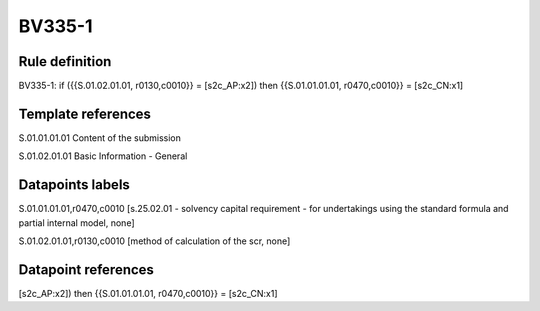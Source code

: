 =======
BV335-1
=======

Rule definition
---------------

BV335-1: if ({{S.01.02.01.01, r0130,c0010}} = [s2c_AP:x2]) then {{S.01.01.01.01, r0470,c0010}} = [s2c_CN:x1]


Template references
-------------------

S.01.01.01.01 Content of the submission

S.01.02.01.01 Basic Information - General


Datapoints labels
-----------------

S.01.01.01.01,r0470,c0010 [s.25.02.01 - solvency capital requirement - for undertakings using the standard formula and partial internal model, none]

S.01.02.01.01,r0130,c0010 [method of calculation of the scr, none]



Datapoint references
--------------------

[s2c_AP:x2]) then {{S.01.01.01.01, r0470,c0010}} = [s2c_CN:x1]